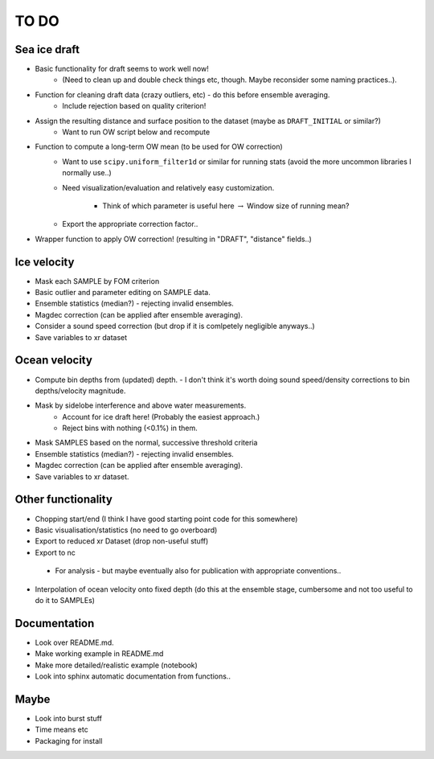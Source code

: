 TO DO
------

Sea ice draft
''''''''''''''

- Basic functionality for draft seems to work well now! 
    - (Need to clean up and double check things etc, though. Maybe reconsider some naming practices..).

- Function for cleaning draft data (crazy outliers, etc) - do this before ensemble averaging.
    - Include rejection based on quality criterion!

- Assign the resulting distance and surface position to the dataset (maybe as ``DRAFT_INITIAL`` or similar?)
    - Want to run OW script below and recompute

- Function to compute a long-term OW mean (to be used for OW correction)
    - Want to use ``scipy.uniform_filter1d`` or similar for running stats (avoid the more uncommon libraries I normally use..) 
    - Need visualization/evaluation and relatively easy customization.

          - Think of which parameter is useful here :math:`\rightarrow` Window size of running mean?  
   
    - Export the appropriate correction factor..

- Wrapper function to apply OW correction! (resulting in "DRAFT", "distance" fields..)

Ice velocity
''''''''''''
- Mask each SAMPLE by FOM criterion
- Basic outlier and parameter editing on SAMPLE data.
- Ensemble statistics (median?) - rejecting invalid ensembles.
- Magdec correction (can be applied after ensemble averaging).
- Consider a sound speed correction (but drop if it is comlpetely negligible anyways..)
- Save variables to xr dataset

Ocean velocity
''''''''''''''
- Compute bin depths from (updated) depth.
  - I don't think it's worth doing sound speed/density corrections to bin depths/velocity magnitude.
 
- Mask by sidelobe interference and above water measurements.
     - Account for ice draft here! (Probably the easiest approach.) 
     - Reject bins with nothing (<0.1%) in them.
  
- Mask SAMPLES based on the normal, successive threshold criteria
- Ensemble statistics (median?) - rejecting invalid ensembles.
- Magdec correction (can be applied after ensemble averaging).
- Save variables to xr dataset.

Other functionality
'''''''''''''''''''

- Chopping start/end (I think I have good starting point code for this somewhere)
- Basic visualisation/statistics (no need to go overboard)
- Export to reduced xr Dataset (drop non-useful stuff)
- Export to nc
 - For analysis - but maybe eventually also for publication with appropriate conventions.. 

- Interpolation of ocean velocity onto fixed depth (do this at the ensemble stage, 
  cumbersome and not too useful to do it to SAMPLEs)

Documentation
''''''''''''''

- Look over README.md.
- Make working example in README.md
- Make more detailed/realistic example (notebook) 
- Look into sphinx automatic documentation from functions..

Maybe
'''''

- Look into burst stuff
- Time means etc
- Packaging for install